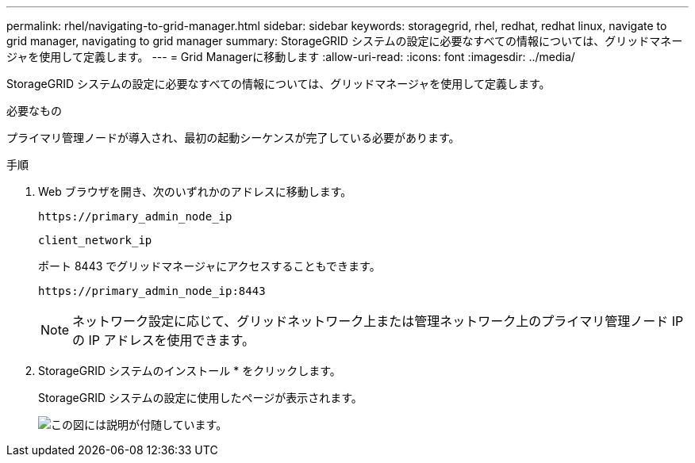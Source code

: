 ---
permalink: rhel/navigating-to-grid-manager.html 
sidebar: sidebar 
keywords: storagegrid, rhel, redhat, redhat linux, navigate to grid manager, navigating to grid manager 
summary: StorageGRID システムの設定に必要なすべての情報については、グリッドマネージャを使用して定義します。 
---
= Grid Managerに移動します
:allow-uri-read: 
:icons: font
:imagesdir: ../media/


[role="lead"]
StorageGRID システムの設定に必要なすべての情報については、グリッドマネージャを使用して定義します。

.必要なもの
プライマリ管理ノードが導入され、最初の起動シーケンスが完了している必要があります。

.手順
. Web ブラウザを開き、次のいずれかのアドレスに移動します。
+
`\https://primary_admin_node_ip`

+
`client_network_ip`

+
ポート 8443 でグリッドマネージャにアクセスすることもできます。

+
`\https://primary_admin_node_ip:8443`

+

NOTE: ネットワーク設定に応じて、グリッドネットワーク上または管理ネットワーク上のプライマリ管理ノード IP の IP アドレスを使用できます。

. StorageGRID システムのインストール * をクリックします。
+
StorageGRID システムの設定に使用したページが表示されます。

+
image::../media/gmi_installer_first_screen.gif[この図には説明が付随しています。]


